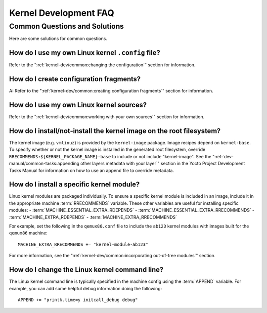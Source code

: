 .. SPDX-License-Identifier: CC-BY-SA-2.0-UK

**********************
Kernel Development FAQ
**********************

Common Questions and Solutions
==============================

Here are some solutions for common questions.

How do I use my own Linux kernel ``.config`` file?
--------------------------------------------------

Refer to the
":ref:`kernel-dev/common:changing the configuration`"
section for information.

How do I create configuration fragments?
----------------------------------------

A: Refer to the
":ref:`kernel-dev/common:creating configuration fragments`"
section for information.

How do I use my own Linux kernel sources?
-----------------------------------------

Refer to the
":ref:`kernel-dev/common:working with your own sources`"
section for information.

How do I install/not-install the kernel image on the root filesystem?
---------------------------------------------------------------------

The kernel image (e.g. ``vmlinuz``) is provided by the
``kernel-image`` package. Image recipes depend on ``kernel-base``. To
specify whether or not the kernel image is installed in the generated
root filesystem, override ``RRECOMMENDS:${KERNEL_PACKAGE_NAME}-base`` to include or not
include "kernel-image". See the
":ref:`dev-manual/common-tasks:appending other layers metadata with your layer`"
section in the
Yocto Project Development Tasks Manual for information on how to use an
append file to override metadata.

How do I install a specific kernel module?
------------------------------------------

Linux kernel modules are packaged individually. To ensure a
specific kernel module is included in an image, include it in the
appropriate machine :term:`RRECOMMENDS` variable.
These other variables are useful for installing specific modules:
- :term:`MACHINE_ESSENTIAL_EXTRA_RDEPENDS`
- :term:`MACHINE_ESSENTIAL_EXTRA_RRECOMMENDS`
- :term:`MACHINE_EXTRA_RDEPENDS`
- :term:`MACHINE_EXTRA_RRECOMMENDS`

For example, set the following in the ``qemux86.conf`` file to include
the ``ab123`` kernel modules with images built for the ``qemux86``
machine::

   MACHINE_EXTRA_RRECOMMENDS += "kernel-module-ab123"

For more information, see the
":ref:`kernel-dev/common:incorporating out-of-tree modules`" section.

How do I change the Linux kernel command line?
----------------------------------------------

The Linux kernel command line is
typically specified in the machine config using the :term:`APPEND` variable.
For example, you can add some helpful debug information doing the
following::

   APPEND += "printk.time=y initcall_debug debug"

